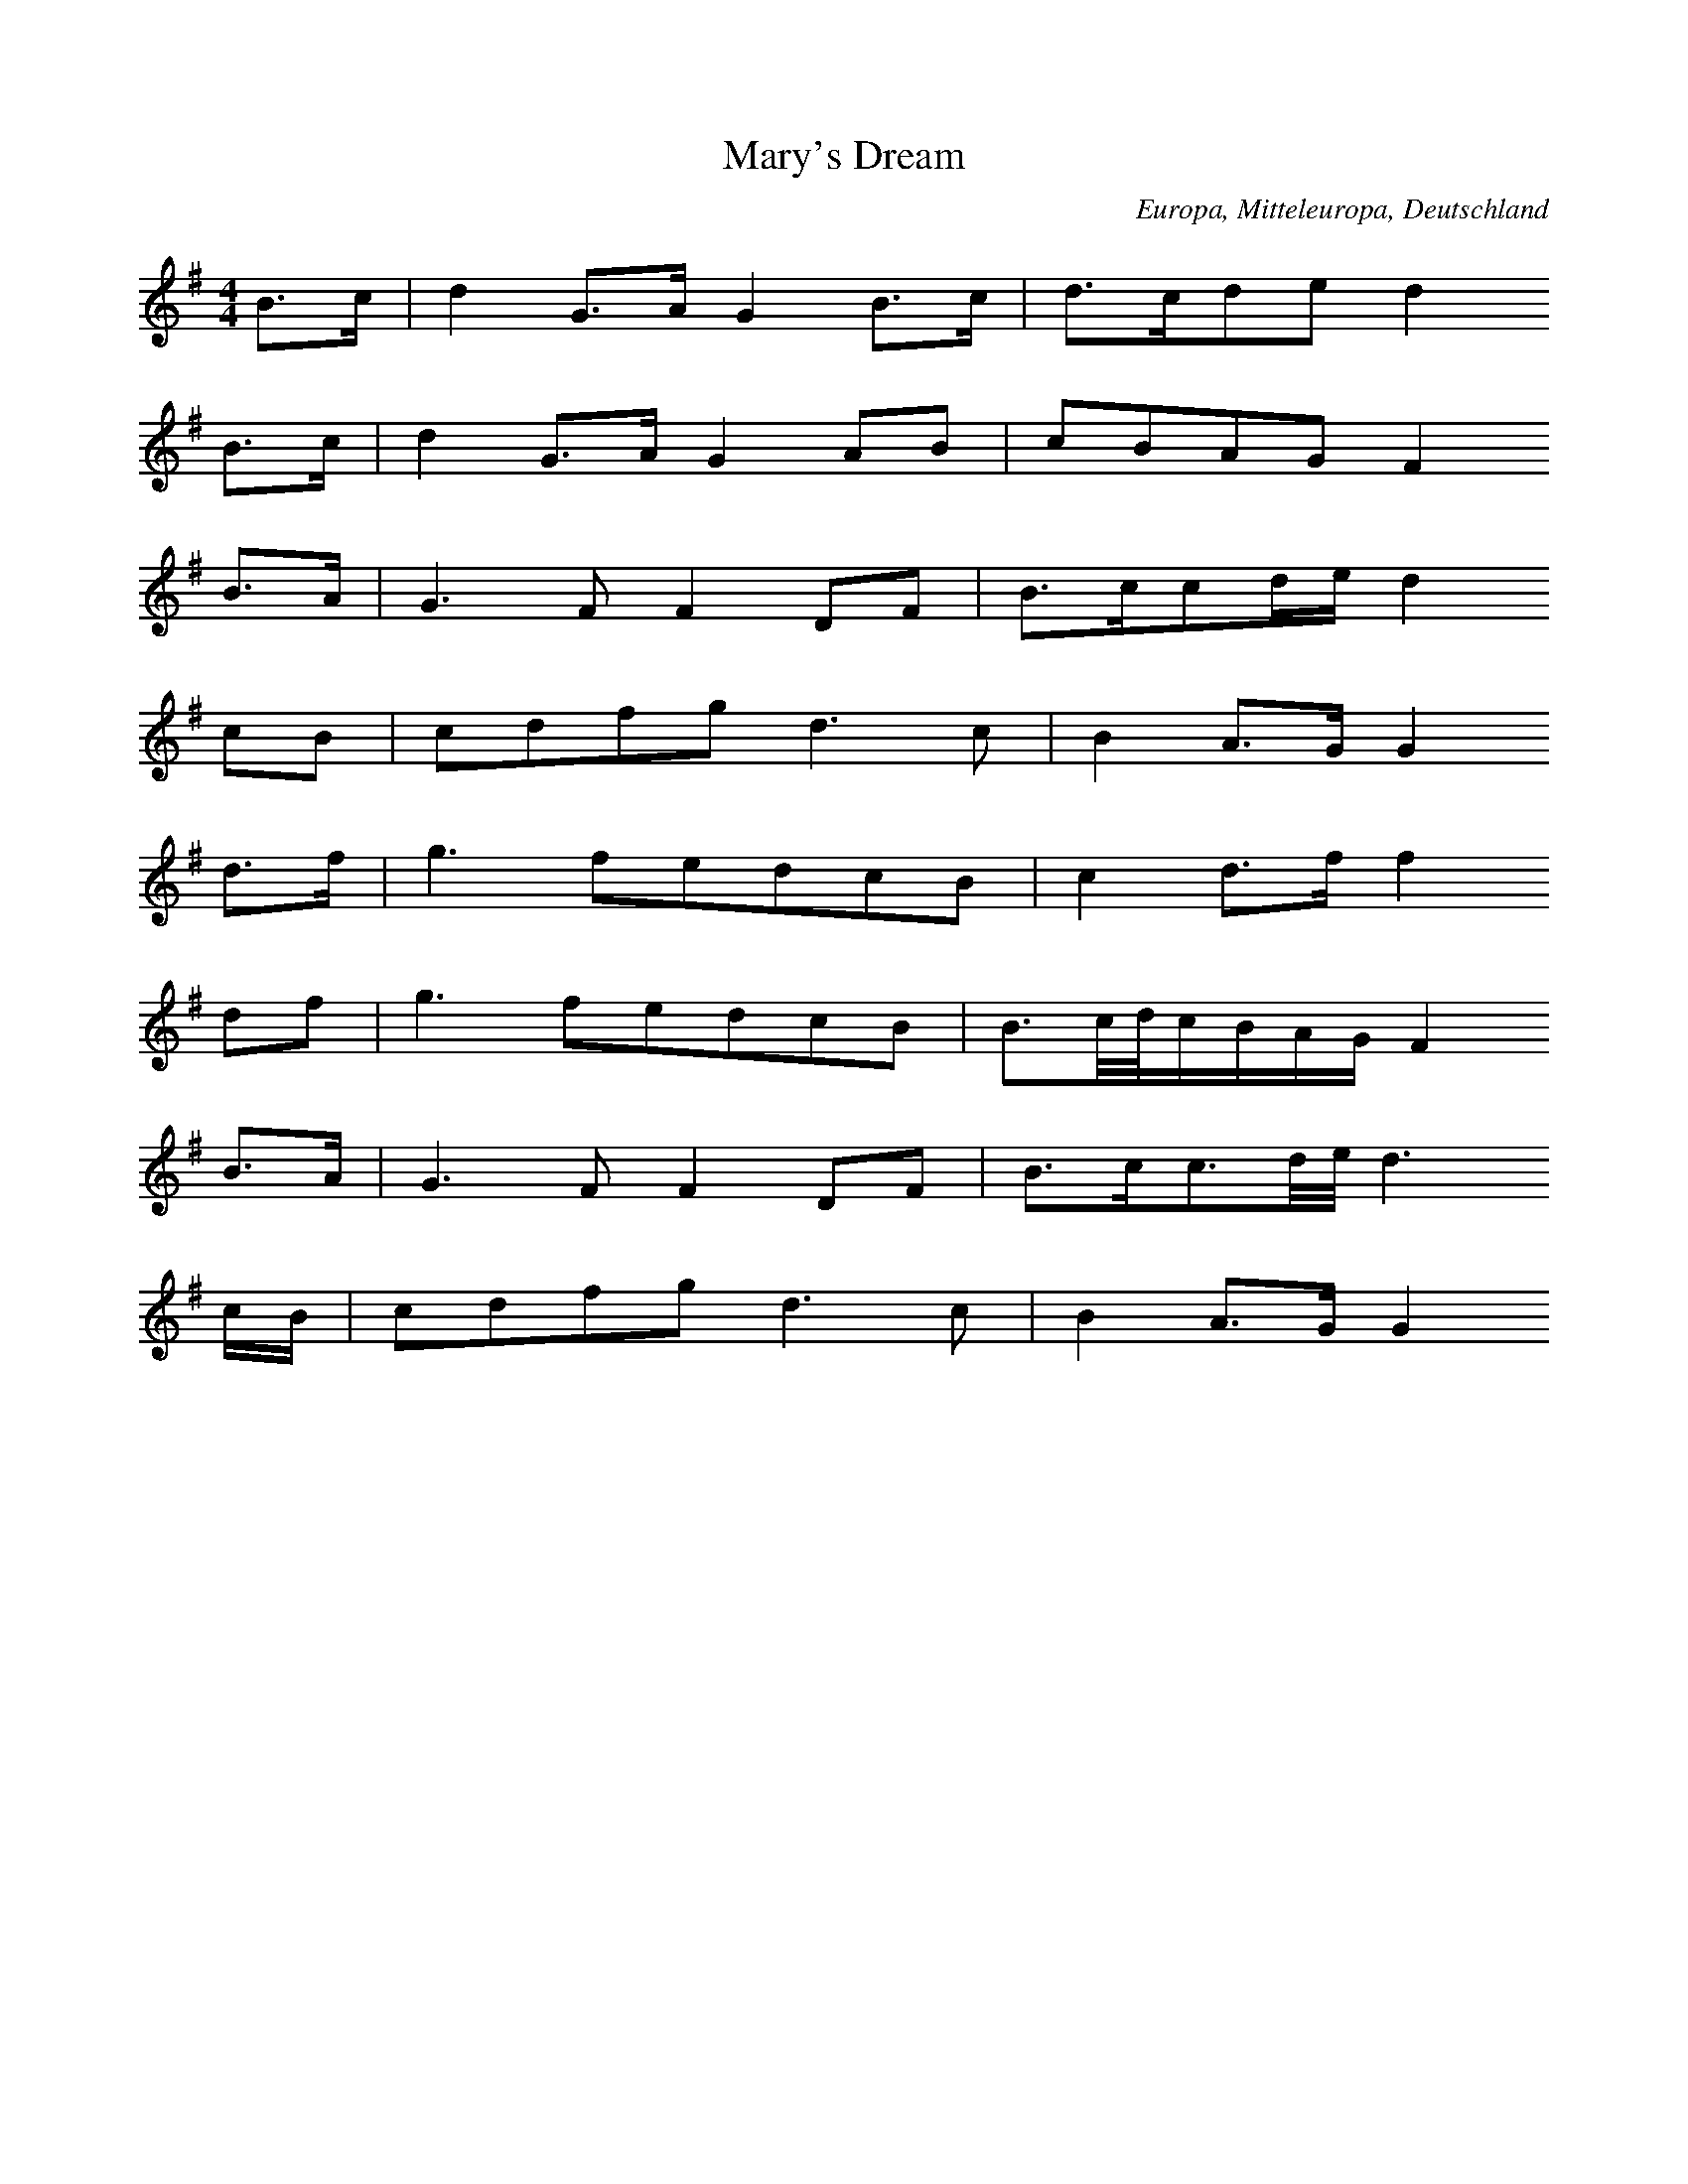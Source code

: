 
X:1
T: Mary's Dream
N: H0001A
O: Europa, Mitteleuropa, Deutschland
N: Vorschläge Triller,Bindungen weggelassen, original fis
M: 4/4
L: 1/32
K: G
B6c2 | d8G6A2G8B6c2 | d6c2d4e4d8
B6c2 | d8G6A2G8A4B4 | c4B4A4G4F8
B6A2 | G12F4F8D4F4 | B6c2c4d2e2d8
c4B4 | c4d4f4g4d12c4 | B8A6G2G8
d6f2 | g12f4e4d4c4B4 | c8d6f2f8
d4f4 | g12f4e4d4c4B4 | B6cdc2B2A2G2F8
B6A2 | G12F4F8D4F4 | B6c2c6ded12
c2B2 | c4d4f4g4d12c4 | B8A6G2G8

X:2
T: John Anderson
N: HA002
O: Europa, Mitteleuropa, Deutschland
N: Vorschläge weggelassen, letzte Zeile bei 7 => # weggelassen
M: 2/2
L: 1/8
K: G
F2 | D2G2G2A2 | B4B2
c2 | A2F2F2F2 | F4z2
F2 | D2G2G2A2 | B4B2
c2 | d3cB2c2 | d4z2
f2 | d3cB2d2 | f4e2
d2 | c2B2A2B2 | c4z2
c2 | d2B2c2A2 | B2G2A2
F2 | D2G2BAGF | G6

X:3
T: I Love My Love in Secret
N: HA003
O: Europa, Mitteleuropa, Deutschland
N: Vorschläge, Triller, Bindungen weggelassen
M: 2/2
L: 1/16
K: G
d2c2 | B4A2G2G6D2 | E4A2B2A4
d2c2 | B4A2G2d4G4 | c2d2e2d2B4
A2G2 | c2d2e2d2B2c2d2B2 | c2B2A2G2A6
G2 | B2d2e2G2d2B2A2G2 | E4G3AG4
d2c2 | B4A2G2d6D2 | E4A2B2A4
d2c2 | B4A2G2d4G4 | e4G4d4
G2G2 | c2d2e2c2B2c2d2B2 | c2B2A2G2A4
B2d2 | e3fg2G2d2B2A2G2 | E4G3AG4

X:4
T: Willie was a Wanton Wag
N: HA004
O: Europa, Mitteleuropa, Deutschland
N: keine Vorschläge
M: 2/2
L: 1/16
K: C
C2 | E2G2G2ABc3ec2
G2 | E2C2C2e2d3cA3
G | E2G2G2ABc3ec2
G2 | E2C2C2e2d3eF2
f2 | e2g2d2e2c3de2
c2 | e2g2d2e2d3cA2
f2 | e2g2d2e2c3de3
f | c2C2C2e2d3ec2

X:5
T: Saw Ye My Father
N: HA005
O: Europa, Mitteleuropa, Deutschland
N: Vorschläge, Bindungen weggelassen
M: 2/4
L: 1/16
K: D
D2 | D3EF3G | A4A3
A | B4e3d | c4B2
A2 | d4d2c2 | c2B2B2A2 | A6
G2 | F3EF3d | F4E3
D | E3DE2F2 | G4A3
B | A4F3A | A2G2F2E2 | D6

X:6
T: Todlen Hame
N: HA006
O: Europa, Mitteleuropa, Deutschland
N: Vorschläge, weggelassen, Auftakt zu Beginn vereinfacht: 2 16tel, anstatt 16t
N: a--av-b--av-av'av-av'av-
M: 6/8
L: 1/16
K: A
AB | c3BA2F3GA2 | E3FA2B4
AB | c3BA2F3GA2 | E3FA2A4
A2 | d3ed2c4c2 | B3cdcB4
AB | c3BA2F3GA2 | E3FA2A6
c3BA2F3GA2 | E3FA2B4
AB | c3BA2F3GA2 | E3FA2A6
c3BA2F3GA2 | E3FA2B4
AB | c3BA2F3GA2 | E3FA2A4 | 

X:7
T: Fy Gar Rub Her O'er Wi' Strae
N: HA007
O: Europa, Mitteleuropa, Deutschland
N: Vorschläge, Bindungen weggelassen
M: 2/2
L: 1/8
K: Em
F | G3FE2B2 | ABGAF2ED
G3AB2d2 | BAGFE3
F | G3FE2B2 | ABGAF2ED
G3AB2d2 | BAGFE3
e | d2B2B2AG | FGAGGF
ED | d2B2B2d2 | edBde3
g | d2B2B2AG | FGAGGF
ED | G3AB2e2 | BAGFE3

X:8
T: Green Grow the Rashes
N: HA008
O: Europa, Mitteleuropa, Deutschland
N: keine Vorschläge, Bindungen
M: 2/2
L: 1/16
K: Dm
A2 | F3FA3GAF3F2
A2 | GG3d3cd2G2z3
A | B3cB2d2c2A2F2
A2 | G3BA2G2F2D2z4
c4f3EFc3
c4 | d4g3^fg2d2
d3e | f3gf2d2c2A2F3
A | E3BA3GFD3D2

X:9
T: The Waefu' Heart
N: HA009
O: Europa, Mitteleuropa, Deutschland
N: Vorschläge, Bindungen, Triller, Orgelpunkte weggelassen
M: 4/4
L: 1/16
K: F
F4 | F6G2A4G2F2 | G6A2B4
A2G2 | F4A2c2d2c2B2A2 | A8G4z2
F2 | F6E2D6C2 | D4F3GA6
d2 | c6d2c4G4 | F12
c4 | c6def6ed | c6dBA6
B2 | c6d2c2A2G2F2 | A8G4z2
F2 | F4A2c2d6c2 | f6g2f4z2
ed | cA3fd3cA3G4 | F12

X:10
T: The Ploughman
N: HA010
O: Europa, Mitteleuropa, Deutschland
N: ein Vorschlag weggelassen
M: 2/2
L: 1/16
K: D
D2 | F2A2A3BA2F2E3
D | F2A2A2Bcd4A3
d | B3AB2d2e2fE3
D2 | F2A2A3BA2F2E3
D | F2A2A2Bcd4A3
A | B3AB2d2e2f2E3
D | F2A2A3BA4D2

X:11
T: Barbara Allen
N: HA011
O: Europa, Mitteleuropa, Deutschland
N: Melismen
M: 4/4
L: 1/16
K: Dm
A3A | d4d3ef4e2d2 | c4e3fg4
f2e2 | d6e2f2e2d2c2 | A4d8
c4 | A4c4G4A2G2 | F6G2A4
d2c2 | A6G2F4F2G2 | A4d8

X:12
T: Had Awa Frae Me, Donald
N: HA012
O: Europa, Mitteleuropa, Deutschland
N: Formteile b und c sowie av und cv zum Schluss gleich
M: 4/4
L: 1/16
K: A
A2 | A4F4A8 | E4C4E8
A4F4A4B4 | c8B4A2z
A | A4F4A6F2 | E4C4E6
E2 | A4F4A4B4 | c8B4A2
A2 | B4c4e4f4 | e4c4B4
A4 | B4c4e4f4 | c8B4A2z
A | B4c4e4f4 | E4c4e6
A2 | A4F4A4B4 | c8B4A2

X:13
T: Will Ye Go To Flanders
N: HA013
O: Europa, Mitteleuropa, Deutschland
N: Melismen
M: 4/4
L: 1/16
K: Es
F3GF2D2G3A2
G2 | FD3C3D4z2
F2 | 3A2c22A2G2
F2 | G3F2^E2F6
F2 | 3A2c22A2
G2F2 | G2F2E2D2G4
G2A2 | 3AG2F2
G3A2G2 | FD3C3D4z4

X:14
T: This Is no Mine Ain House
N: HA014
O: Europa, Mitteleuropa, Deutschland
N: die beiden Formteile aw sind identisch, Vorschläge weggelassen
M: 2/2
L: 1/16
K: Bb
f2 | d2f2f2f2d4c2
b2 | gab2f2d2e2c2c2
f2 | d2f2f2f2d4c2
b2 | gab2f3ed2B2B2
f2 | d2f2f2b2g2b2f2
d2 | e2g2f2d2g2c2c2
f2 | d2f2f2b2g2b2f2
d2 | e3gf2e2d2B2B2

X:15
T: Braw Lads of Galla Water
N: HA015
O: Europa, Mitteleuropa, Deutschland
N: Vorschläge weggelassen, Schluss auf der 5. Stufe!
M: 4/4
L: 1/16
K: D
F4E3DD6F2 | A6B2A2F2E2D2
F4E4d6c2 | B2A2d2c2B4A3
A | A6Bcd6e2 | f2e2d2B2d6
F2 | F4E4E4F3A | B6d2B4A4

X:16
T: O'er Bogie
N: HA016
O: Europa, Mitteleuropa, Deutschland
N: beginnt in Dur, endet in moll; Haupttonart: Dur,aw mit und ohne Auftakt
M: 4/4
L: 1/16
K: Bb
f2 | b3cb2g2b2f2f2
g2 | b3cb2g2gf3z2
f2 | g2c2c2b2c3de2
g2 | fd3c2b2bg3z2
f2 | b4def2b4def2
b3cb2g2gf3z2
f2 | g2c2c2b2c2d2e2
g2 | fd3c2b2bg3z2

X:17
T: I Had a Horse 
N: HA017
O: Europa, Mitteleuropa, Deutschland
N: beginnt in D-Dur, Zwischenteil in G-Dur, endet in h-moll;
N: Haupttonart: D-Dur, aw und aw": gleicher Schluss
N: Anfangsmotiv a und c rhythmisch gleich
M: 3/4
L: 1/16
K: Dm
A,2 | DD3D4d3B | A2F2E6
F2 | DD3D6E2 | F2B,4z2
A,2B,2 | D2D2D4d3B | A3FE6
FF | D2D2D6E2 | F2B,6z2
D2 | G2G2G6G2 | F2F2F6
D2 | EE3E6F2 | F2B6z2
d2 | A3Bd4def2 | e2d2B6
d2 | AFEDD6E2 | F2B,8

X:18
T: My Boy Tammy 
N: HA018
O: Europa, Mitteleuropa, Deutschland
M: 2/2
L: 1/16
K: Dm
D3EF3GA3Bc4
G3AG3FEC3C4
D3EF3GA4c4
Af3e3dA2d4
d2 | d3ef3dc3BA4
F3Ac3AG3EC4
d3fe3fd4A4
F3GA3GF2D6

X:19
T: By the Stream So Cool and Clear 
N: HA019
O: Europa, Mitteleuropa, Deutschland
N: nur 6 Zeilen, Vorschläge und Triller
M: 4/4
L: 1/8
K: F
F3DC2D2 | F2A2G3
F | F2F2c3d | c2A2c2d2
F2F2A2c2 | c3cA2G2
A2c2f3g | e2c2d2f2
F2F2d3c | f2cAG3
c | D2F2A3A | d2cAG2F2

X:20
T: Fy, Let Us A' to the Bridal
N: HA020
O: Europa, Mitteleuropa, Deutschland
N: Unsicherheit bei Bestimmung der Tonart, e-moll?
M: 9/8
L: 1/16
K: D
A,2 | D3ED2D2d2B2A2F2
D2 | E4D2E2F2A2B4
d2 | D3ED2d2c2B2A2F2
D2 | E3FG2F2E2D2B,4
d2 | d2A2d2d3ed2c2B2
A2 | B2A2F2d3ef2e4
c2 | d3ef2e2f2d2c2B2
A2 | B2d3BA2F2D2E4
A,2 | D3ED2D2d2B2A2F2
D2 | E4D2E2F2A2B4
d2 | D3ED2d2c2B2A2F2
D2 | E3FG2F2E2D2B,4

X:21
T: The Shepherd Adonis
N: HA021
O: Europa, Mitteleuropa, Deutschland
N: Vorschläge, Triller, Melismen weg
M: 3/4
L: 1/16
K: Gm
G3F | D4G4F4 | G4B4
c4 | d4F3GF2D2 | F8
G3F | D4G4F4 | G4B4
B3c | d4e2d2c2B2 | G8
d3e | f4e2d2c2B2 | B6
c2d4 | F4BG3FD3 | F8
B3A | G6F2G2A2B2 | D2E2F4
B2A2 | G4e2d2c2B2 | G8

X:22
T: The White Cockade 
N: HA022
O: Europa, Mitteleuropa, Deutschland
N: Vorschläge
M: 2/2
L: 1/8
K: D
d2 | A2F2F2ED | F2F2F2
d2 | A2F2F2ED | F2E2E2
DE | F2F2GFED | F2A2d3
e | fedcd2cB | A2F2F2
FG | A2F2d2F2 | A2A2A3
B | A2F2d2cd | e2E2E2
DE | F2F2GFED | F2A2d3
e | fedcd2cB | A2F2F2

X:23
T: The Lass of Livingston 
N: HA023
O: Europa, Mitteleuropa, Deutschland
N: Vorschläge
M: 2/2
L: 1/16
K: Cm
_B,2C2 | E6F2G4c4 | _B2G2=B2c2_B2G2
F2E2 | G4F4F4E2F2 | G4F4F4
E2C2 | _B,2C2E2F2G6c2 | _BG3F2E2F4
G2=B2 | c4C4C4_B,2C2 | E4C4C4
_B2c2 | e6f2e2f2g2f2 | e2_B2c2e2B2G2
F2E2 | G4F4F4E2F2 | G4F4F4
e2f2 | g2e2f2g2e2_B2c2e2 | _B2G2F2E2F2G2
A2B2 | c4C4C4_B,2C2 | E4C4C4

X:24
T: John of Badenyon
N: HA024
O: Europa, Mitteleuropa, Deutschland
N: Zeilen sind oft Varianten von Zeilenanfängen
N: und von anderen Zeilenschlüssen, s. ebw
M: 4/4
L: 1/16
K: Gm
A2 | G3_FD3FG3FD3A | B3cB3G_F6
B2 | G3GB3cd3cB3_F | G3GB3cd6
_f2 | g3d_f3cd3Bc2d2 | BG3_F3DB6
c2 | d3Bc3GBG3_F3D | CC3D3FG6
_f2 | g3_fd3fg3fd3g | _Fd3c3df6
d2 | g3_fd3fg3fd3B | G3GB3cd6
_f2 | g3d_f3cd3Bc2d2 | BG3_F3DB6
c2 | d3Bc3GBG3_F3D | CC3D3_FG6

X:25
T: The Bonniest Lass in A'The World 
N: HA025
O: Europa, Mitteleuropa, Deutschland
N: Vorschläge
M: 2/2
L: 1/16
K: D
D3E | F4A,4B,4D4 | G2F,2E,2D2B,4
A,2B,2 | D4d4A3Bd2A2 | B8A4
B2c2 | d2c2B2A2B3cd2F2 | G2F2E2D2B,4
A,2B,2 | D4d4A2B2G2A2 | F6E2D4
B3c | d2c2B2A2B3cd2B2 | e2d2c2B2c3de2
c2 | d2c2d2e2f2d2e2f2 | B8A4
d2e2 | f2e2d2B2A2B2d2F2 | G2F2E2D2B,4
A,2B,2 | D4d4A2B2G2A2 | F6E2D4

X:26
T: Duncan Davison
N: HA026
O: Europa, Mitteleuropa, Deutschland
N: Vorschläge
M: 2/2
L: 1/16
K: C
C | C3EG3AG3EG3
A | C3Ec3AG3ED3
E | C3EG3AG3EG3
e | d3cd2e2c3cc3
f | e3dcdefg2e2d2
c2 | B2G2d2G2B3cd2
f2 | e3dcdefg2e2d2
c2 | G3cd3ec3cc3

X:27
T: Leader Haughs and yarrow 
N: HA027
O: Europa, Mitteleuropa, Deutschland
N: viele Vorschläge, auch doppelte
M: 3/4
L: 1/16
K: F
F4 | A3Bc4_e4 | d3cB6
AG | A3Bc4C4 | D2C6z2
c2 | A3Bc4_e4 | d3cB6
G2 | A2BcC6F2 | D2C2z4
c4 | A3GF6f2 | d3cB4z2
AG | A3Bc6c2 | d2e2f6
B2 | A2GFF4G2A2 | B2cd_e6
c2 | def2c6F2 | D2C6

X:28
T: Up in the Morning Early 
N: HA028
O: Europa, Mitteleuropa, Deutschland
M: 6/4
L: 1/8
K: Gm
D2 | G4A2B4c2 | d3^e_f2F4
F2 | G3AG2d3cBA | G6B4
D2 | G4A2B4c2 | d3^e_f2F4
F2 | G3AG2d3cBA | G6d4z2
B3cB2B4B2 | c3dc2c6
d3e_f2g2f2e2 | d6_f4
B2 | B3cB2B4B2 | c2d2_f2g4
fe | d3cB2A3G_f2 | G6d4

X:29
T: Five and A'the Lands about it
N: HA029
O: Europa, Mitteleuropa, Deutschland
N: Vorschläge
M: 4/4
L: 1/16
K: D
B,4D3ED4d4 | A6F2A4D4
d4D4D2E2F2G2 | A4G3FE8
G4B2c2B4d4 | D2E2F2G2A4A,4
B,4D4B6A2 | F2G2A2B2A8
d2e2f2e2d4A4 | B6A2F4A4
B4d2c2d4A4 | G2F2E2D2A8
B2A2B2c2d6e2 | f4e2d2e4E4
F4A4B6A2 | d4D2E2D8

X:30
T: I'm O'er Young to Marry yet 
N: HA030
O: Europa, Mitteleuropa, Deutschland
M: 2/2
L: 1/16
K: Bb
B2 | d2f2f2g2b3cd2
c2 | b2g2f2g2c3dc2
c2 | d2f2f2g2b3cd2
b2 | d2f2c3db2B2B2
f2 | d2B2f2B2d3ef2
g2 | d2B2f2b2d2c2c2
f2 | d2B2f2B2d3ef2
g2 | d2b2c2a2b2B2B2

X:31
T: My Ain Kind Deary 
N: HA031
O: Europa, Mitteleuropa, Deutschland
N: Vorschläge
M: 2/2
L: 1/32
K: F
A3G | A4C4C4D4F6G2F4
A4 | G6A2B2A2G2F2A4D4D4
A3G | A4C4C4D4F6G2F4
f2e2 | d6c2d2e2f2c2A4F4F4
c4 | d2c2d2e2f6A2B2A2B2c2d6
F2 | G2F2G2A2B2A2G2F2A4D4D4
A3G | A4C4C4D4F6G2F4
f2e2 | d6c2d2e2f2c2A4F4F4

X:32
T: Dainty Davie 
N: HA032
O: Europa, Mitteleuropa, Deutschland
N: Vorschläge
M: 2/2
L: 1/8
K: D
d2 | A3FGFEF | D2B,2D3
D | D2A2FGAF
D2A2F2d2 | A3GF2EF | D2B,2D3
D | D2d2edcd | B4d2
A2 | d2f2def2 | defgf2
ed | c2e2A2e2 | cdefe2
dc | d3ef2ef | gfedc2
BA | Bcdefedc | B4d2

X:33
T: Pentland Hills 
N: HA033
O: Europa, Mitteleuropa, Deutschland
N: Vorschläge, Triller
M: 3/4
L: 1/16
K: F
A3G | F8c3B | B4A2z2f3e | d6e2f2c2 | B4A2z2
ABc2 | D6d2c2B2 | A6B2G4 | F8
A3G | G4F4c2B2 | B4A4f3e | d6e2f2c2 | A8
ABc2 | D6d2c2B2 | A6B2G4 | F8
A3G | F6F2f2e2 | d8c2A2 | f4e2d2e2^c2 | d8
d3e | f4c4d4 | dc3B2A2G2F2 | c4d2c2B2A2 | G8
F3E | D2E2F2F4c3B | A8f3e | d6e2f2c2 | A8
cBAG | F8FGA2 | D8def2 | A6B2G4 | F8

X:34
T: Duncan Gray 
N: HA034
O: Europa, Mitteleuropa, Deutschland
N: Vorschläge
M: 2/2
L: 1/16
K: G
D2G2F2G2A2B2F4
G3GA3cB2G2G4
D2G2F2G2A2B2F4
G3GABcAB2G2G4
B2d2d2cBc2c2c4
B2cBA2G2F2E2D4
D2G2F2G2A2B2F4
G3GA3cB2G2G4

X:35
T: Maggy Lauder 
N: HA035
O: Europa, Mitteleuropa, Deutschland
N: Vorschläge
M: 2/2
L: 1/16
K: Bb
b3cb2c2b3cb2
d2 | c3dedcba4c3
e | d2b2b2f2b3cb2
d2 | f3gf2e2d4f3
f | e3fe2g2d3ed2
f2 | c3dedcba4c2
c2 | bagfgfededcBc3
e | def2c3db4B4
def2b2e2defdb2
d2 | c3dedcba4c3
c | def2b2e2def2b3
d | f3gfgfed4f3
f | e3fe2g2d3ed2
f2 | c3dedcba4c3
c | bagfgfededcBc3
e | def2c3db4B4

X:36
T: How Can I Be Sad on my Wedding Day 
N: HA036
O: Europa, Mitteleuropa, Deutschland
M: 6/8
L: 1/16
K: D
d2 | A3BA2A2F2D2 | F2A2B2c4
A2 | B3cB2B2G2E2 | G2B2c2d4
d2 | D3ED2d2e2f2 | e2f2d2c2B2
A2 | B2e2c2B2G2E2 | G2B2c2d4
d2 | D3ED2d2e2f2 | e2f2d2c2B2
A2 | B2G2E2B2G2E2 | G2B2c2d4
d2 | D3ED2d2e2f2 | e2f2d2c2B2
A2 | B2e2c2B2G2E2 | G2B2c2d4

X:37
T: Nanny O 
N: HA037
O: Europa, Mitteleuropa, Deutschland
N: Vorschläge
M: 4/4
L: 1/16
K: Gm
B2c2 | d4G4d6c2 | B4A3GG4
_F2G2 | B6c2d2c2d2_f2 | g4c3dc4
B2c2 | d4f4e2d2c2B2 | c4d4b6
a2 | g3bg2_f2d3cd2=f2 | g4G3AG4
d3e | _f6g2f4e2d2 | b4_f3gf4
b2a2 | g4g2a2b2a2b2c2 | d4g3ag4
_f3e | d4b4_fd3c2B2 | c4d4b6
a2 | g3bg2_f2d3cd2=f2 | g4G3AG4

X:38
T: Woo'd and Married And A' 
N: HA038
O: Europa, Mitteleuropa, Deutschland
M: 9/8
L: 1/16
K: Dm
f2 | _c4B2A3BG2F4
F2 | A3B_c2c2f2A2c4
d2 | _c3dB2A3BG2F3
GA2 | D4d2d3ec2d4
f2 | _c4e2f3ge2f4
c2 | A4_c2c2f2A2c4
d2 | _c2d2e2f3gf2e2d2
c2 | A4d2d2e2c2d6
_c2d2e2f3ge2f6
A4c2c2d2A2c4
f2 | _c2d2B2A2B2A2G3
GA2 | D4d2d2e2c2d6
_c4B2A3BG2F6
A2B2c2c3dA2c4
f2 | _c2d2B2A2B2A2G3
GA2 | D4d2d3ec2d4

X:39
T: Blue Bonnets 
N: HA039
O: Europa, Mitteleuropa, Deutschland
N: Vorschläge
M: 2/2
L: 1/16
K: C
c2ded2c2d4G2AB | c2B2A2G2A2G2F2E2
F3EF2G2F2GAG2F2 | E2FGF2E2D4C4
c2ded2c2d4G4 | A3cB3dc3eG4
A3cB3dc3ed3f | e4d3cc8
c2ded2c2g6B2 | c2B2A2G2d6B2
A3GA2B2c4B2A2 | G4F3ED4C4
c2_B2A2G2F2G2A2F2 | d2c2B2A2G2A2B2G2
A3cB3dc3ed3f | e4d3cc8

X:40
T: The Walking of the Fauld 
N: HA040
O: Europa, Mitteleuropa, Deutschland
N: Schluß auf A
M: 2/2
L: 1/16
K: D
D4 | B,2E2E3FE4d3
B | A2F2E2D2B,4
A,2B,2 | D3EF2E2D2B,2A,2
B,2 | D3EF2E2D2B,2A,2
D2 | B,2E2E2F2E4D2
E2 | F3EF2A2B6
de | f3ed2B2A3Bd2
F2 | E2D2B,2D2E6
d2 | B2e2e2f2e4d2
e2 | f3fe2d2B4
A2B2 | d3ed2F2D2E2F2
D2 | d3ed2F2D3EF2
D2 | E2e2e3fe4d2
c2 | B3AB2d2e6
de | f3ed2B2A2Bcd3
F | E3DB,2D2E4

X:41
T: John, Come Kiss me now 
N: HA041
O: Europa, Mitteleuropa, Deutschland
N: Vorschläge; Triller
M: 4/4
L: 1/16
K: Eb
B,4 | E4E3FEFG2F3E | A4A3BA4
G2F2 | E4E2F2G2F2G2=A2 | B4B3cB2B,2
C2D2 | E4E3FEFG2F3E | A4A3BABc2
B2A2 | G4F2E2D2E2F2A2 | G4F3EE4
B4 | e4e3fe2_d2c2B2 | A4A3BA2B2
c2d2 | e4e3fefg2f2e2 | d3cB2c2d2B2
c2d2 | e3de2f2e2d2c2B2 | A3Bc3de4

X:42
T: Mount Your Baggage 
N: HA042
O: Europa, Mitteleuropa, Deutschland
M: 3/2
L: 1/16
K: C
E4 | C4E4G8
C4G4 | A2G2F2E2F4D8
E4 | C6E2G6
G2E4G4 | A4c4G4E8
c3d | e2d2c2B2c8
C4G4 | A2G2F2E2F4D8
c3d | e2d2c2B2c6
c2E4G4 | A4c4G4E8
c2d2 | e2d2c2B2c8
C4G4 | A2G2F2E2F4D8
E3D | C4E4G6
G2E4c4 | B6A2G4E8

X:43
T: Ye Gods! Was Strephon's Picture Blest 
N: HA043
O: Europa, Mitteleuropa, Deutschland
N: Vorschläge; Triller
M: 4/4
L: 1/16
K: D
D2E2 | F6d2AF3E2D2 | F4A3BA4
E3F | G6ABA2F2E2D2 | F4E3FE4
D2E2 | F6d2AF3E2D2 | F4d3ed4
F2G2 | A2B2A2F2G2F2E2D2 | B,4D3ED4
A2B2 | d2e2f2e2d2B2A2F2 | A4d3ed4
E3F | G6ABA2F2E2D2 | F4E2F2E4
D2E2 | F2D2F2D2B,2D2E2F2 | G2F2G2A2B2A2
B2c2 | d2c2d2e2f2e2f2A2 | B4d3ed4

X:44
T: Sleepie Bodie
N: HA044
O: Europa, Mitteleuropa, Deutschland
M: 6/8
L: 1/16
K: F
F2 | A4c2A2f2d2 | c3BA2G3
AB2 | A3Bc2A2f2d2 | c6F4
F2 | A2B2c2A2f2d2 | c3BA2G4
B2 | A3Bc2A2f2d2 | c6F4
de | f2e2d2c2B2A2 | B2c2A2G4
de | f3ed2c2A2c2 | f6c4
de | f2e2d2c2B2A2 | B3cA2G4
B2 | A3Bc2A2f2d2 | c6F4

X:45
T: The Gard'ner Wi' his Paidle 
N: HA045
O: Europa, Mitteleuropa, Deutschland
N: Vorschläge; Triller
M: 2/2
L: 1/16
K: A
E4 | A6B2c4d4 | e4f2e2d6
d2 | c4d2c2B4A4 | A4C3DE4z2
E2 | A4B4c4d4 | e4f2e2d4
e2d2 | c4B2A2B2c2d2c2 | B8A4
d2e2 | f4d4B4c2d2 | e4c4A4
B2c2 | d4c4B4A4 | G2A2c2G2E4z2
E2 | A6B2c4d4 | e4f2e2d4
e2d2 | c4B2A2B2c2d2c2 | B8A4

X:46
T: The Brisk Young Lady 
N: HA046
O: Europa, Mitteleuropa, Deutschland
N: Vorschläge; Triller
M: 6/8
L: 1/16
K: Gm
D2 | G2A2G2B4Bc | d3cB2A4
G2 | _F3GF2A4B2 | c2_f2d2c2A2
F2 | G2A2G2B4Bc | d2c2B2A4
c2 | d4G2G2A2F2 | G6G4
A2 | B3cdef4gg | _f2d2B2f2d2
B2 | _F3GF2A4AB | c2_f2d2c2A2
F2 | B3cde_f4gg | _f2d2B2f2d2
=f2 | g4G2G2A2F2 | G6G4

X:47
T: Cumbernauld House 
N: HA047
O: Europa, Mitteleuropa, Deutschland
M: 2/2
L: 1/16
K: Eb
E3F | G3FG3AG4F3E | C3B,C2E2F4
G2B2 | c4e2c2BG3F3E | C4E3FE6
F2 | G3FG2B2G4F2E2 | C3B,C2E2F4
G2B2 | c3Bce3BG3F3E | C4E3FE4
G3F | E3FG3AB6c2 | BG3F3EB4
e2d2 | c3de2f2d4c2B2 | G4c3dc6
c2 | d2c2B2A2G4c4 | BG3F2E2F4
G2B2 | c2B2c2e2B2G2F2E2 | C4E3FE4

X:48
T: O Can You Sew Cushions 
N: HA048
O: Europa, Mitteleuropa, Deutschland
M: 3/4
L: 1/8
K: G
G2 | A3Bd2 | B2G2G2 | A3Bd2 | B4
G2 | A2Bcdc | BAG2A2 | c3dA2 | G4
G2 | A3Bg2 | B2G2G2 | A3Bg2 | e4
e2 | d2c2B2 | A2G2A2 | B3cA2 | G4z2
B2G2D2G2 | ABABA2G2
B3GD2G2 | A2ABG4
B2G2D2G2 | ABABA2G2
B2G2D2G2 | B6G2 | A2ABG4

X:49
T: Here's a Health to my True Love
N: HA049
O: Europa, Mitteleuropa, Deutschland
M: 3/4
L: 1/16
K: B
F4 | B4B2c2d2c2B2 | =A3GF4d4 | B2=A2G2F2E2FG | F8
d2c2 | d4d2efe2d2 | c3B=a4d2c2 | B3cd4c4 | B8
B2c2 | d4d2e2f2e2d2 | c4c2d2e2d2c2 | B2A2B2c2B2cd | F8
d2c2 | B2A2G2F2E2D2 | E6D2E2FG | F4D4c4 | B8

X:50
T: Merry May the Maid Be 
N: HA050
O: Europa, Mitteleuropa, Deutschland
M: 2/2
L: 1/16
K: Dm
F3G | A6B2A4G4 | F4E4D4
E4 | F6G2A4B4 | _c8G4
c3B | A6B2A4G4 | F6E2D4
F4 | A4f4E4c4 | d8A4
A4 | d6f2e4d4 | c4d4A6
A2 | F4F4_c6A2 | G8E4z2
_c2 | A6B2A4G4 | F4E4D6
F2 | A4f4e6f2 | d8A4
